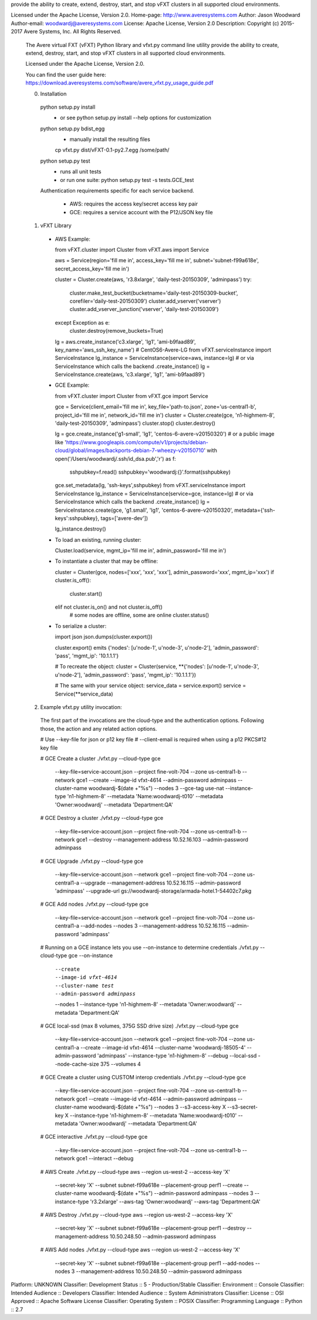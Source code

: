 provide the ability to create, extend, destroy, start, and stop vFXT clusters in
all supported cloud environments.

Licensed under the Apache License, Version 2.0.
Home-page: http://www.averesystems.com
Author: Jason Woodward
Author-email: woodwardj@averesystems.com
License: Apache License, Version 2.0
Description: Copyright (c) 2015-2017 Avere Systems, Inc.  All Rights Reserved.
        
        The Avere virtual FXT (vFXT) Python library and vfxt.py command line utility
        provide the ability to create, extend, destroy, start, and stop vFXT clusters in
        all supported cloud environments.
        
        Licensed under the Apache License, Version 2.0.
        
        You can find the user guide here:
        https://download.averesystems.com/software/avere_vfxt.py_usage_guide.pdf
        
        
        0. Installation
        
          python setup.py install
            - or see python setup.py install --help options for customization
        
          python setup.py bdist_egg
            - manually install the resulting files
            cp vfxt.py dist/vFXT-0.1-py2.7.egg /some/path/
        
          python setup.py test
            - runs all unit tests
            - or run one suite: python setup.py test -s tests.GCE_test
        
          Authentication requirements specific for each service backend.
        
            - AWS: requires the access key/secret access key pair
            - GCE: requires a service account with the P12/JSON key file
        
        
        1. vFXT Library
        
        
          - AWS Example:
        
            from vFXT.cluster import Cluster
            from vFXT.aws import Service
        
            aws = Service(region='fill me in', access_key='fill me in', subnet='subnet-f99a618e', secret_access_key='fill me in')
        
            cluster = Cluster.create(aws, 'r3.8xlarge', 'daily-test-20150309', 'adminpass')
            try:
              cluster.make_test_bucket(bucketname='daily-test-20150309-bucket', corefiler='daily-test-20150309')
              cluster.add_vserver('vserver')
              cluster.add_vserver_junction('vserver', 'daily-test-20150309')
            except Exception as e:
              cluster.destroy(remove_buckets=True)
        
            lg = aws.create_instance('c3.xlarge', 'lg1', 'ami-b9faad89', key_name='aws_ssh_key_name') # CentOS6-Avere-LG
            from vFXT.serviceInstance import ServiceInstance
            lg_instance = ServiceInstance(service=aws, instance=lg)
            # or via ServiceInstance which calls the backend .create_instance()
            lg = ServiceInstance.create(aws, 'c3.xlarge', 'lg1', 'ami-b9faad89')
        
        
          - GCE Example:
        
            from vFXT.cluster import Cluster
            from vFXT.gce import Service
        
            gce = Service(client_email='fill me in', key_file='path-to.json', zone='us-central1-b', project_id='fill me in', network_id='fill me in')
            cluster = Cluster.create(gce, 'n1-highmem-8', 'daily-test-20150309', 'adminpass')
            cluster.stop()
            cluster.destroy()
        
            lg = gce.create_instance('g1-small', 'lg1', 'centos-6-avere-v20150320')
            # or a public image like 'https://www.googleapis.com/compute/v1/projects/debian-cloud/global/images/backports-debian-7-wheezy-v20150710'
            with open('/Users/woodwardj/.ssh/id_dsa.pub','r') as f:
              sshpubkey=f.read()
              sshpubkey='woodwardj:{}'.format(sshpubkey)
            gce.set_metadata(lg, 'ssh-keys',sshpubkey)
            from vFXT.serviceInstance import ServiceInstance
            lg_instance = ServiceInstance(service=gce, instance=lg)
            # or via ServiceInstance which calls the backend .create_instance()
            lg = ServiceInstance.create(gce, 'g1.small', 'lg1', 'centos-6-avere-v20150320', metadata={'ssh-keys':sshpubkey}, tags=['avere-dev'])
        
            lg_instance.destroy()
        
        
          - To load an existing, running cluster:
        
            Cluster.load(service, mgmt_ip='fill me in', admin_password='fill me in')
        
        
          - To instantiate a cluster that may be offline:
        
            cluster = Cluster(gce, nodes=['xxx', 'xxx', 'xxx'], admin_password='xxx', mgmt_ip='xxx')
            if cluster.is_off():
              cluster.start()
            elif not cluster.is_on() and not cluster.is_off()
              # some nodes are offline, some are online
              cluster.status()
        
        
          - To serialize a cluster:
        
            import json
            json.dumps(cluster.export())
        
            cluster.export() emits
            {'nodes': [u'node-1', u'node-3', u'node-2'], 'admin_password': 'pass', 'mgmt_ip': '10.1.1.1'}
        
            # To recreate the object:
            cluster = Cluster(service, **{'nodes': [u'node-1', u'node-3', u'node-2'], 'admin_password': 'pass', 'mgmt_ip': '10.1.1.1'})
        
            # The same with your service object:
            service_data = service.export()
            service = Service(**service_data)
        
        
        
        2. Example vfxt.py utility invocation:
        
          The first part of the invocations are the cloud-type and the authentication options.  Following those, the action and any
          related action options.
        
          # Use --key-file for json or p12 key file
          # --client-email is required when using a p12 PKCS#12 key file
        
          # GCE Create a cluster
          ./vfxt.py --cloud-type gce \
            --key-file=service-account.json \
            --project fine-volt-704 --zone us-central1-b --network gce1 \
            \
            --create                                \
            --image-id vfxt-4614                    \
            --admin-password adminpass              \
            --cluster-name woodwardj-$(date +"%s")  \
            --nodes 3                               \
            --gce-tag use-nat                       \
            --instance-type 'n1-highmem-8'          \
            --metadata 'Name:woodwardj-t010' --metadata 'Owner:woodwardj' --metadata 'Department:QA'
        
          # GCE Destroy a cluster
          ./vfxt.py --cloud-type gce \
            --key-file=service-account.json \
            --project fine-volt-704 --zone us-central1-b --network gce1 \
            \
            --destroy                         \
            --management-address 10.52.16.103 \
            --admin-password adminpass
        
          # GCE Upgrade
          ./vfxt.py --cloud-type gce \
            --key-file=service-account.json \
            --network gce1 \
            --project fine-volt-704 --zone us-central1-a \
            \
            --upgrade                         \
            --management-address 10.52.16.115 \
            --admin-password 'adminpass'     \
            --upgrade-url gs://woodwardj-storage/armada-hotel.1-54402c7.pkg
        
          # GCE Add nodes
          ./vfxt.py --cloud-type gce \
            --key-file=service-account.json \
            --network gce1 \
            --project fine-volt-704 --zone us-central1-a \
            \
            --add-nodes                       \
            --nodes 3                         \
            --management-address 10.52.16.115 \
            --admin-password 'adminpass'
        
          # Running on a GCE instance lets you use --on-instance to determine credentials
          ./vfxt.py --cloud-type gce --on-instance \
            --create                        \
            --image-id vfxt-4614            \
            --cluster-name test             \
            --admin-password adminpass      \
            --nodes 1                       \
            --instance-type 'n1-highmem-8'  \
            --metadata 'Owner:woodwardj' --metadata 'Department:QA'
        
          # GCE local-ssd (max 8 volumes, 375G SSD drive size)
          ./vfxt.py --cloud-type gce \
            --key-file=service-account.json \
            --network gce1 \
            --project fine-volt-704 --zone us-central1-a \
            \
            --create                            \
            --image-id vfxt-4614                \
            --cluster-name 'woodwardj-18505-4'  \
            --admin-password 'adminpass'        \
            --instance-type 'n1-highmem-8'      \
            --debug --local-ssd                 \
            --node-cache-size 375               \
            --volumes 4
        
          # GCE Create a cluster using CUSTOM interop credentials
          ./vfxt.py --cloud-type gce \
            --key-file=service-account.json \
            --project fine-volt-704 --zone us-central1-b --network gce1 \
            \
            --create                                \
            --image-id vfxt-4614                    \
            --admin-password adminpass              \
            --cluster-name woodwardj-$(date +"%s")  \
            --nodes 3                               \
            --s3-access-key X --s3-secret-key X     \
            --instance-type 'n1-highmem-8'          \
            --metadata 'Name:woodwardj-t010' --metadata 'Owner:woodwardj' --metadata 'Department:QA'
        
          # GCE interactive
          ./vfxt.py --cloud-type gce \
            --key-file=service-account.json \
            --project fine-volt-704 --zone us-central1-b --network gce1 \
            \
            --interact --debug
        
        
          # AWS Create
          ./vfxt.py --cloud-type aws --region us-west-2 --access-key 'X' \
            --secret-key 'X' --subnet subnet-f99a618e \
            --placement-group perf1 \
            \
            --create                                \
            --cluster-name woodwardj-$(date +"%s")  \
            --admin-password adminpass              \
            --nodes 3                               \
            --instance-type 'r3.2xlarge'            \
            --aws-tag 'Owner:woodwardj' --aws-tag 'Department:QA'
        
          # AWS Destroy
          ./vfxt.py --cloud-type aws --region us-west-2 --access-key 'X' \
            --secret-key 'X' --subnet subnet-f99a618e \
            --placement-group perf1 \
            \
            --destroy                         \
            --management-address 10.50.248.50 \
            --admin-password adminpass
        
          # AWS Add nodes
          ./vfxt.py --cloud-type aws --region us-west-2 --access-key 'X' \
            --secret-key 'X' --subnet subnet-f99a618e \
            --placement-group perf1 \
            \
            --add-nodes                       \
            --nodes 3                         \
            --management-address 10.50.248.50 \
            --admin-password adminpass
        
        
        
Platform: UNKNOWN
Classifier: Development Status :: 5 - Production/Stable
Classifier: Environment :: Console
Classifier: Intended Audience :: Developers
Classifier: Intended Audience :: System Administrators
Classifier: License :: OSI Approved :: Apache Software License
Classifier: Operating System :: POSIX
Classifier: Programming Language :: Python :: 2.7
